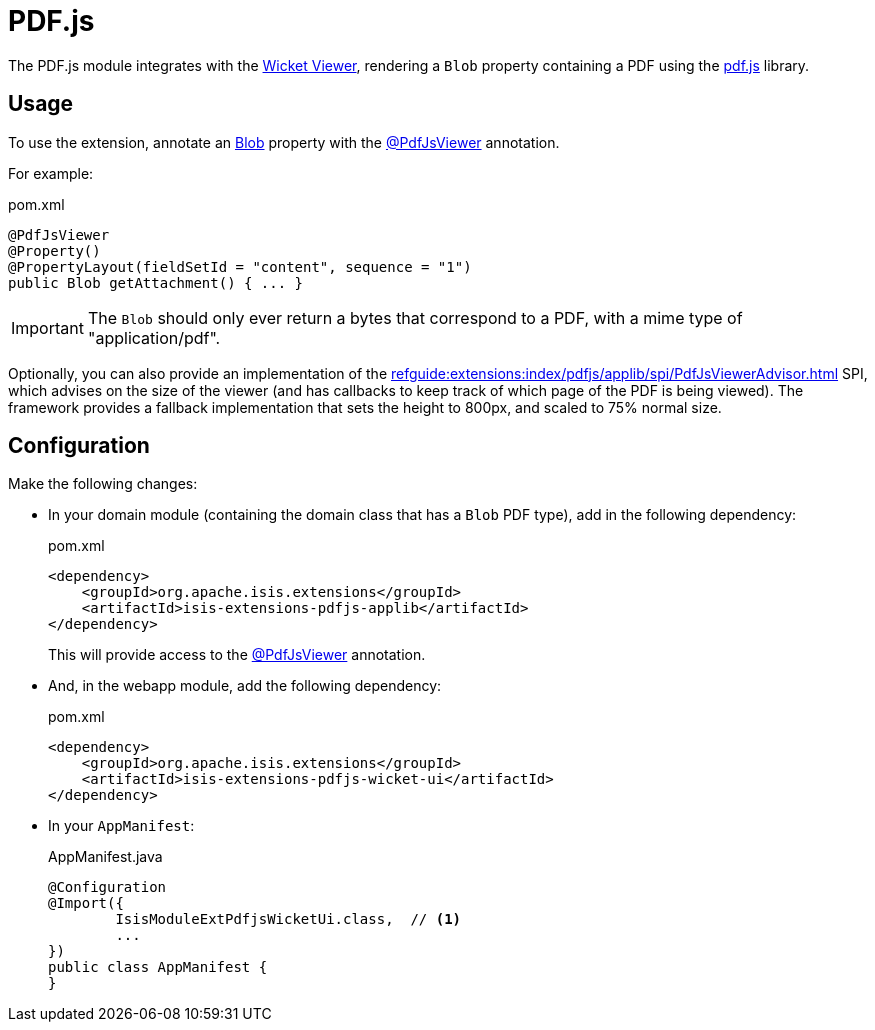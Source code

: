 = PDF.js

:Notice: Licensed to the Apache Software Foundation (ASF) under one or more contributor license agreements. See the NOTICE file distributed with this work for additional information regarding copyright ownership. The ASF licenses this file to you under the Apache License, Version 2.0 (the "License"); you may not use this file except in compliance with the License. You may obtain a copy of the License at. http://www.apache.org/licenses/LICENSE-2.0 . Unless required by applicable law or agreed to in writing, software distributed under the License is distributed on an "AS IS" BASIS, WITHOUT WARRANTIES OR  CONDITIONS OF ANY KIND, either express or implied. See the License for the specific language governing permissions and limitations under the License.

The PDF.js module integrates with the xref:vw:ROOT:about.adoc[Wicket Viewer], rendering a `Blob` property containing a PDF using the link:https://mozilla.github.io/pdf.js/[pdf.js] library.


== Usage

To use the extension, annotate an xref:refguide:applib:index/value/Blob.adoc[Blob] property with the xref:refguide:extensions:index/pdfjs/applib/annotations/PdfJsViewer.adoc[@PdfJsViewer] annotation.

For example:

[source,xml]
.pom.xml
----
@PdfJsViewer
@Property()
@PropertyLayout(fieldSetId = "content", sequence = "1")
public Blob getAttachment() { ... }
----

IMPORTANT: The `Blob` should only ever return a bytes that correspond to a PDF, with a mime type of "application/pdf".

Optionally, you can also provide an implementation of the xref:refguide:extensions:index/pdfjs/applib/spi/PdfJsViewerAdvisor.adoc[] SPI, which advises on the size of the viewer (and has callbacks to keep track of which page of the PDF is being viewed).
The framework provides a fallback implementation that sets the height to 800px, and scaled to 75% normal size.


== Configuration

Make the following changes:

* In your domain module (containing the domain class that has a `Blob` PDF type), add in the following dependency:
+
[source,xml]
.pom.xml
----
<dependency>
    <groupId>org.apache.isis.extensions</groupId>
    <artifactId>isis-extensions-pdfjs-applib</artifactId>
</dependency>
----
+
This will provide access to the xref:refguide:extensions:index/pdfjs/applib/annotations/PdfJsViewer.adoc[@PdfJsViewer] annotation.

* And, in the webapp module, add the following dependency:
+
[source,xml]
.pom.xml
----
<dependency>
    <groupId>org.apache.isis.extensions</groupId>
    <artifactId>isis-extensions-pdfjs-wicket-ui</artifactId>
</dependency>
----

* In your `AppManifest`:
+
[source,java]
.AppManifest.java
----
@Configuration
@Import({
        IsisModuleExtPdfjsWicketUi.class,  // <.>
        ...
})
public class AppManifest {
}
----

